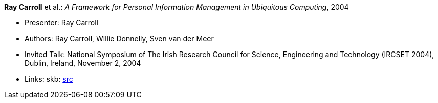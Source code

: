 *Ray Carroll* et al.: _A Framework for Personal Information Management in Ubiquitous Computing_, 2004

* Presenter: Ray Carroll
* Authors: Ray Carroll, Willie Donnelly, Sven van der Meer
* Invited Talk: National Symposium of The Irish Research Council for Science, Engineering and Technology (IRCSET 2004), Dublin, Ireland, November 2, 2004
* Links:
    skb: link:https://github.com/vdmeer/skb/tree/master/library/talks/invited-talk/2010/carroll-ircset-2004.adoc[src]
